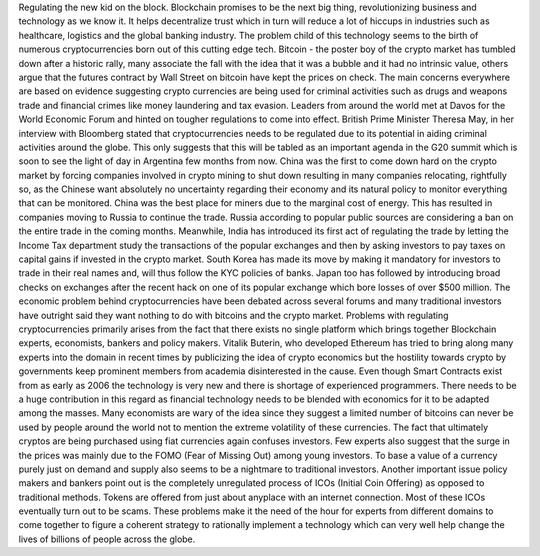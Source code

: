 .. title: Regulating the new kid on the block
.. slug: regulating-the-new-kid-on-the-block
.. date: 2018-01-31 23:18:27 UTC+05:30
.. tags: 
.. category: 
.. link: 
.. description: 
.. type: text

Regulating the new kid on the block.
Blockchain promises to be the next big thing, revolutionizing business and technology as we know it. It helps decentralize trust which in turn will reduce a lot of hiccups in industries such as healthcare, logistics and the global banking industry. The problem child of this technology seems to the birth of numerous cryptocurrencies born out of this cutting edge tech. Bitcoin - the poster boy of the crypto market has tumbled down after a historic rally, many associate the fall with the idea that it was a bubble and it had no intrinsic value, others argue that the futures contract by Wall Street on bitcoin have kept the prices on check.  The main concerns everywhere are based on evidence suggesting crypto currencies are being used for criminal activities such as drugs and weapons trade and financial crimes like money laundering and tax evasion. Leaders from around the world met at Davos for the World Economic Forum and hinted on tougher regulations to come into effect. British Prime Minister Theresa May, in her interview with Bloomberg stated that cryptocurrencies needs to be regulated due to its potential in aiding criminal activities around the globe. This only suggests that this will be tabled as an important agenda in the G20 summit which is soon to see the light of day in Argentina few months from now.
China was the first to come down hard on the crypto market by forcing companies involved in crypto mining to shut down resulting in many companies relocating, rightfully so, as the Chinese want absolutely no uncertainty regarding their economy and its natural policy to monitor everything that can be monitored. China was the best place for miners due to the marginal cost of energy. This has resulted in companies moving to Russia to continue the trade. Russia according to popular public sources are considering a ban on the entire trade in the coming months. Meanwhile, India has introduced its first act of regulating the trade by letting the Income Tax department study the transactions of the popular exchanges and then by asking investors to pay taxes on capital gains if invested in the crypto market.  South Korea has made its move by making it mandatory for investors to trade in their real names and, will thus follow the KYC policies of banks. Japan too has followed by introducing broad checks on exchanges after the recent hack on one of its popular exchange which bore losses of over $500 million.
The economic problem behind cryptocurrencies have been debated across several forums and many traditional investors have outright said they want nothing to do with bitcoins and the crypto market. Problems with regulating cryptocurrencies primarily arises from the fact that there exists no single platform which brings together Blockchain experts, economists, bankers and policy makers. Vitalik Buterin, who developed Ethereum has tried to bring along many experts into the domain in recent times by publicizing the idea of crypto economics but the hostility towards crypto by governments keep prominent members from academia disinterested in the cause. Even though Smart Contracts exist from as early as 2006 the technology is very new and there is shortage of experienced programmers. There needs to be a huge contribution in this regard as financial technology needs to be blended with economics for it to be adapted among the masses. Many economists are wary of the idea since they suggest a limited number of bitcoins can never be used by people around the world not to mention the extreme volatility of these currencies. The fact that ultimately cryptos are being purchased using fiat currencies again confuses investors. Few experts also suggest that the surge in the prices was mainly due to the FOMO (Fear of Missing Out) among young investors. To base a value of a currency purely just on demand and supply also seems to be a nightmare to traditional investors. Another important issue policy makers and bankers point out is the completely unregulated process of  ICOs (Initial Coin Offering) as opposed to traditional methods. Tokens are offered from just about anyplace with an internet connection. Most of these ICOs eventually turn out to be scams. These problems make it the need of the hour for experts from different domains to come together to figure a coherent strategy to rationally implement a technology which can very well help change the lives of billions of people across the globe.


